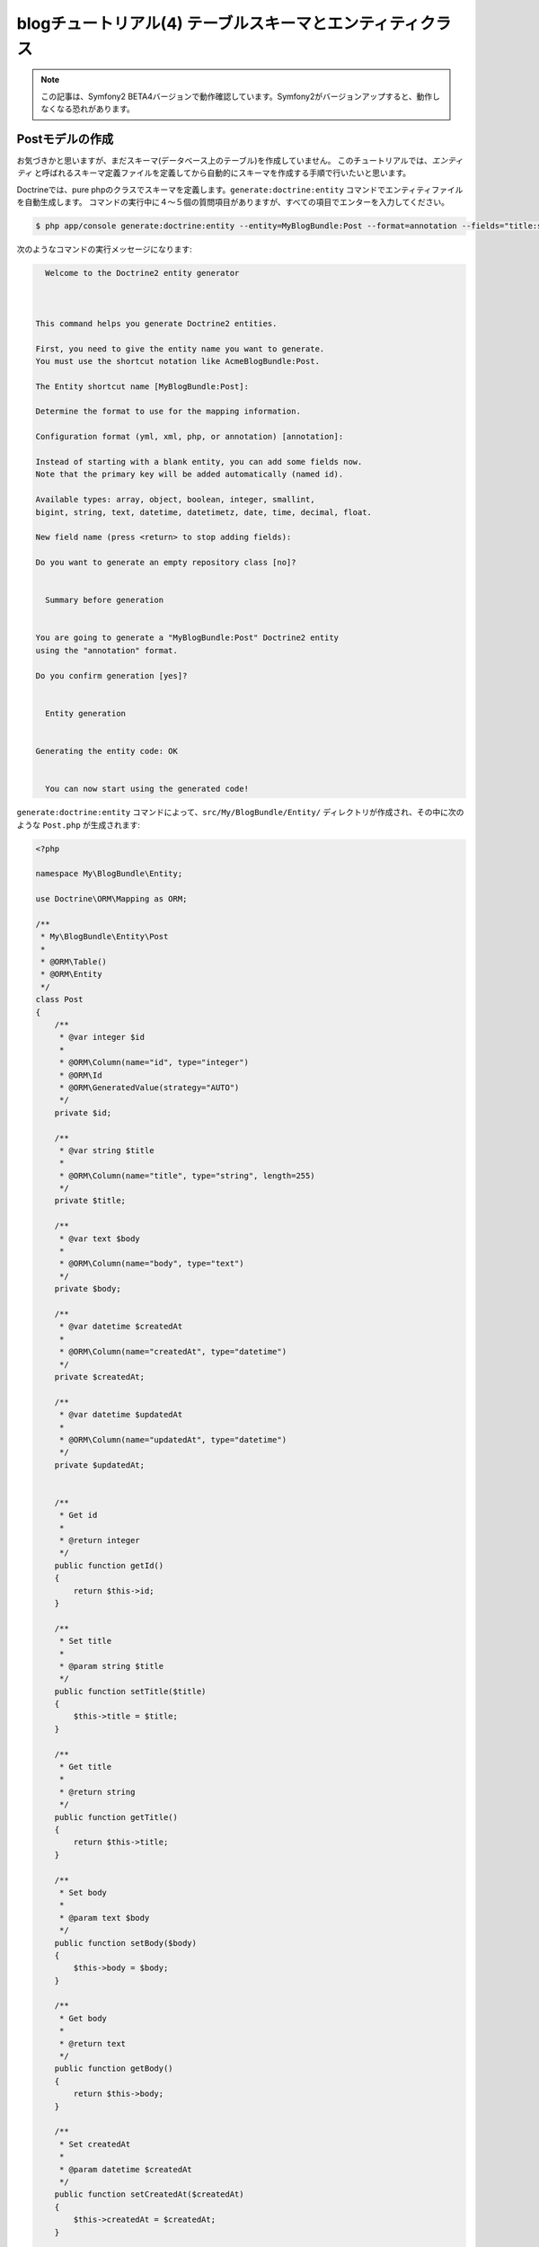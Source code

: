 blogチュートリアル(4) テーブルスキーマとエンティティクラス
==========================================================

.. note::

    この記事は、Symfony2 BETA4バージョンで動作確認しています。Symfony2がバージョンアップすると、動作しなくなる恐れがあります。

Postモデルの作成
----------------

お気づきかと思いますが、まだスキーマ(データベース上のテーブル)を作成していません。
このチュートリアルでは、\ *エンティティ* と呼ばれるスキーマ定義ファイルを定義してから自動的にスキーマを作成する手順で行いたいと思います。

Doctrineでは、pure phpのクラスでスキーマを定義します。\ ``generate:doctrine:entity`` コマンドでエンティティファイルを自動生成します。
コマンドの実行中に４〜５個の質問項目がありますが、すべての項目でエンターを入力してください。

.. code-block:: bash 

    $ php app/console generate:doctrine:entity --entity=MyBlogBundle:Post --format=annotation --fields="title:string(255) body:text createdAt:datetime updatedAt:datetime"

次のようなコマンドの実行メッセージになります:

.. code-block:: none

                                                     
          Welcome to the Doctrine2 entity generator  
                                                     
        
        
        This command helps you generate Doctrine2 entities.
        
        First, you need to give the entity name you want to generate.
        You must use the shortcut notation like AcmeBlogBundle:Post.
        
        The Entity shortcut name [MyBlogBundle:Post]: 
        
        Determine the format to use for the mapping information.
        
        Configuration format (yml, xml, php, or annotation) [annotation]: 
        
        Instead of starting with a blank entity, you can add some fields now.
        Note that the primary key will be added automatically (named id).
        
        Available types: array, object, boolean, integer, smallint, 
        bigint, string, text, datetime, datetimetz, date, time, decimal, float.
        
        New field name (press <return> to stop adding fields): 
        
        Do you want to generate an empty repository class [no]? 
        
                                     
          Summary before generation  
                                     
        
        You are going to generate a "MyBlogBundle:Post" Doctrine2 entity
        using the "annotation" format.
        
        Do you confirm generation [yes]? 
        
                             
          Entity generation  
                             
        
        Generating the entity code: OK
        
                                                       
          You can now start using the generated code!  
                                                       

``generate:doctrine:entity`` コマンドによって、\ ``src/My/BlogBundle/Entity/`` ディレクトリが作成され、その中に次のような ``Post.php`` が生成されます:

.. code-block:: php

    <?php
    
    namespace My\BlogBundle\Entity;
    
    use Doctrine\ORM\Mapping as ORM;
    
    /**
     * My\BlogBundle\Entity\Post
     *
     * @ORM\Table()
     * @ORM\Entity
     */
    class Post
    {
        /**
         * @var integer $id
         *
         * @ORM\Column(name="id", type="integer")
         * @ORM\Id
         * @ORM\GeneratedValue(strategy="AUTO")
         */
        private $id;
    
        /**
         * @var string $title
         *
         * @ORM\Column(name="title", type="string", length=255)
         */
        private $title;
    
        /**
         * @var text $body
         *
         * @ORM\Column(name="body", type="text")
         */
        private $body;
    
        /**
         * @var datetime $createdAt
         *
         * @ORM\Column(name="createdAt", type="datetime")
         */
        private $createdAt;
    
        /**
         * @var datetime $updatedAt
         *
         * @ORM\Column(name="updatedAt", type="datetime")
         */
        private $updatedAt;
    
    
        /**
         * Get id
         *
         * @return integer 
         */
        public function getId()
        {
            return $this->id;
        }
    
        /**
         * Set title
         *
         * @param string $title
         */
        public function setTitle($title)
        {
            $this->title = $title;
        }
    
        /**
         * Get title
         *
         * @return string 
         */
        public function getTitle()
        {
            return $this->title;
        }
    
        /**
         * Set body
         *
         * @param text $body
         */
        public function setBody($body)
        {
            $this->body = $body;
        }
    
        /**
         * Get body
         *
         * @return text 
         */
        public function getBody()
        {
            return $this->body;
        }
    
        /**
         * Set createdAt
         *
         * @param datetime $createdAt
         */
        public function setCreatedAt($createdAt)
        {
            $this->createdAt = $createdAt;
        }
    
        /**
         * Get createdAt
         *
         * @return datetime 
         */
        public function getCreatedAt()
        {
            return $this->createdAt;
        }
    
        /**
         * Set updatedAt
         *
         * @param datetime $updatedAt
         */
        public function setUpdatedAt($updatedAt)
        {
            $this->updatedAt = $updatedAt;
        }
    
        /**
         * Get updatedAt
         *
         * @return datetime 
         */
        public function getUpdatedAt()
        {
            return $this->updatedAt;
        }
    }

.. note::

    DoctrineはPHPオブジェクトのための透過的永続性を提供しているので、どんなPHPクラスでモデルを定義しても動作します。

.. note::

    symfony 1.x 系のDoctrine は ``ActiveRecord`` デザインパターンを元に作られていました。
    モデルクラスがテーブルを表し、ここのインスタンスがテーブルの1つの行を表すような構成でした。
    Symfony2 の Doctrine2 では\ *ドメイン駆動設計*\ という新しい設計思想を導入したことにより、\ ``ActiveRecord``\ を廃止しました。
    代わりに採用されたのが\ ``Data Mapper``\ と\ ``Unit Of Work``\ パターンです。
    これらのデザインパターンは、マーチン・ファウラーの『エンタープライズ アプリケーションアーキテクチャパターン』に詳しく載っています。

.. note::

    このチュートリアルでは、ORMに限定してモデルを作成しています。
    ODMを考慮した、より抽象的な定義方法を学びたい場合は、
    `FriendsOfSymfony`_ がgithubで提供している `UserBundle`_ や `CommentBundle`_ などのソースコードが参考になります。

Postクラスを見てください。コマンドで指定したカラムとその getter/setter メソッドが作成されています。


スキーマの作成
--------------

さきほど作成したエンティティを元に、スキーマを作成します。
スキーマの作成は\ ``doctrine:schema:create``\ コマンドで行います。

.. code-block:: bash

    $ php app/console doctrine:schema:create

コンソールには、以下のような出力がなされて、スキーマが作成されたと書かれているでしょう。

.. code-block:: bash

    ATTENTION: This operation should not be executed in an production enviroment.

    Creating database schema...
    Database schema created successfully!

phpMyAdmin などのデータベース管理ツールで blogsymfony2 データベースを確認してみると、
Post テーブルが作られていて、その中にid、title、body、createdAt、updatedAtの5つのカラムが
作成されていることがわかります。


.. _`FriendsOfSymfony`: https://github.com/FriendsOfSymfony
.. _`UserBundle`: https://github.com/FriendsOfSymfony/UserBundle
.. _`CommentBundle`: https://github.com/FriendsOfSymfony/CommentBundle
.. _`Doctrine ORM`: http://symfony.com/doc/current/book/doctrine/orm.html
